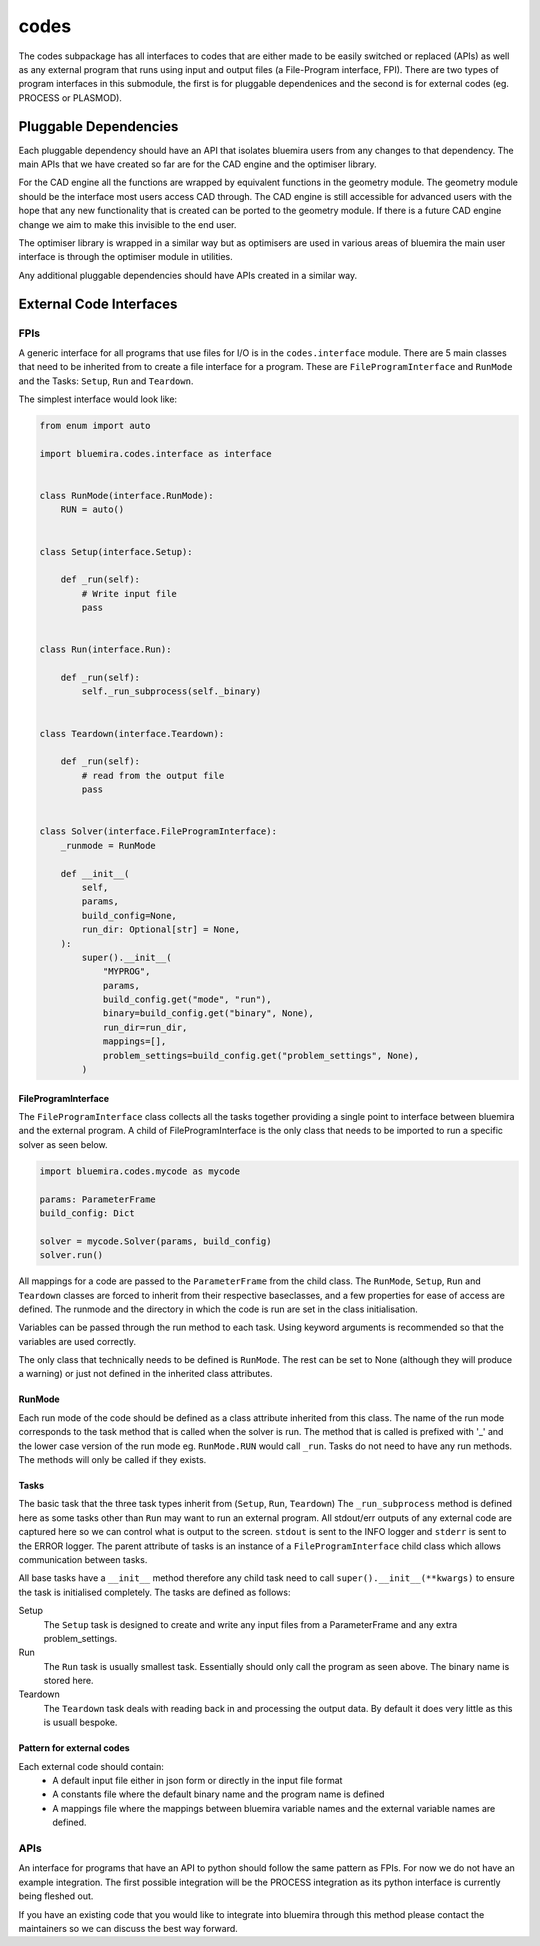 codes
=====

The codes subpackage has all interfaces to codes that are either made to be easily switched or replaced (APIs) as well as any external program that runs using input and output files (a File-Program interface, FPI). There are two types of program interfaces in this submodule, the first is for pluggable dependenices and the second is for external codes (eg. PROCESS or PLASMOD).

Pluggable Dependencies
----------------------

Each pluggable dependency should have an API that isolates bluemira users from any changes to that dependency. The main APIs that we have created so far are for the CAD engine and the optimiser library.

For the CAD engine all the functions are wrapped by equivalent functions in the geometry module. The geometry module should be the interface most users access CAD through. The CAD engine is still accessible for advanced users with the hope that any new functionality that is created can be ported to the geometry module. If there is a future CAD engine change we aim to make this invisible to the end user.

The optimiser library is wrapped in a similar way but as optimisers are used in various areas of bluemira the main user interface is through the optimiser module in utilities.

Any additional pluggable dependencies should have APIs created in a similar way.

External Code Interfaces
------------------------

FPIs
^^^^

A generic interface for all programs that use files for I/O is in the ``codes.interface`` module.
There are 5 main classes that need to be inherited from to create a file interface for a program. These are ``FileProgramInterface`` and ``RunMode`` and the Tasks: ``Setup``, ``Run`` and ``Teardown``.

The simplest interface would look like:

.. code-block:: python

    from enum import auto

    import bluemira.codes.interface as interface


    class RunMode(interface.RunMode):
        RUN = auto()


    class Setup(interface.Setup):

        def _run(self):
            # Write input file
            pass


    class Run(interface.Run):

        def _run(self):
            self._run_subprocess(self._binary)


    class Teardown(interface.Teardown):

        def _run(self):
            # read from the output file
            pass


    class Solver(interface.FileProgramInterface):
        _runmode = RunMode

        def __init__(
            self,
            params,
            build_config=None,
            run_dir: Optional[str] = None,
        ):
            super().__init__(
                "MYPROG",
                params,
                build_config.get("mode", "run"),
                binary=build_config.get("binary", None),
                run_dir=run_dir,
                mappings=[],
                problem_settings=build_config.get("problem_settings", None),
            )


FileProgramInterface
""""""""""""""""""""

The ``FileProgramInterface`` class collects all the tasks together providing a single point to interface between bluemira and the external program.
A child of FileProgramInterface is the only class that needs to be imported to run a specific solver as seen below.

.. code-block:: python

    import bluemira.codes.mycode as mycode

    params: ParameterFrame
    build_config: Dict

    solver = mycode.Solver(params, build_config)
    solver.run()

All mappings for a code are passed to the ``ParameterFrame`` from the child class. The ``RunMode``, ``Setup``, ``Run`` and ``Teardown`` classes are forced to inherit from their respective baseclasses, and a few properties for ease of access are defined. The runmode and the directory in which the code is run are set in the class initialisation.

Variables can be passed through the run method to each task. Using keyword arguments is recommended so that the variables are used correctly.

The only class that technically needs to be defined is ``RunMode``. The rest can be set to None (although they will produce a warning) or just not defined in the inherited class attributes.

RunMode
"""""""

Each run mode of the code should be defined as a class attribute inherited from this class. The name of the run mode corresponds to the task method that is called when the solver is run. The method that is called is prefixed with '_' and the lower case version of the run mode eg. ``RunMode.RUN`` would call ``_run``. Tasks do not need to have any run methods. The methods will only be called if they exists.

Tasks
"""""

The basic task that the three task types inherit from (``Setup``, ``Run``, ``Teardown``)
The ``_run_subprocess`` method is defined here as some tasks other than ``Run`` may want to run an external program. All stdout/err outputs of any external code are captured here so we can control what is output to the screen. ``stdout`` is sent to the INFO logger and ``stderr`` is sent to the ERROR logger.
The parent attribute of tasks is an instance of a ``FileProgramInterface`` child class which allows communication between tasks.

All base tasks have a ``__init__`` method therefore any child task need to call ``super().__init__(**kwargs)`` to ensure the task is initialised completely.
The tasks are defined as follows:

Setup
    The ``Setup`` task is designed to create and write any input files from a ParameterFrame and any extra problem_settings.

Run
    The ``Run`` task is usually smallest task. Essentially should only call the program as seen above. The binary name is stored here.

Teardown
    The ``Teardown`` task deals with reading back in and processing the output data. By default it does very little as this is usuall bespoke.


Pattern for external codes
""""""""""""""""""""""""""

Each external code should contain:
 - A default input file either in json form or directly in the input file format
 - A constants file where the default binary name and the program name is defined
 - A mappings file where the mappings between bluemira variable names and the external variable names are defined.

APIs
^^^^

An interface for programs that have an API to python should follow the same pattern as FPIs. For now we do not have an example integration. The first possible integration will be the PROCESS integration as its python interface is currently being fleshed out.

If you have an existing code that you would like to integrate into bluemira through this method please contact the maintainers so we can discuss the best way forward.

